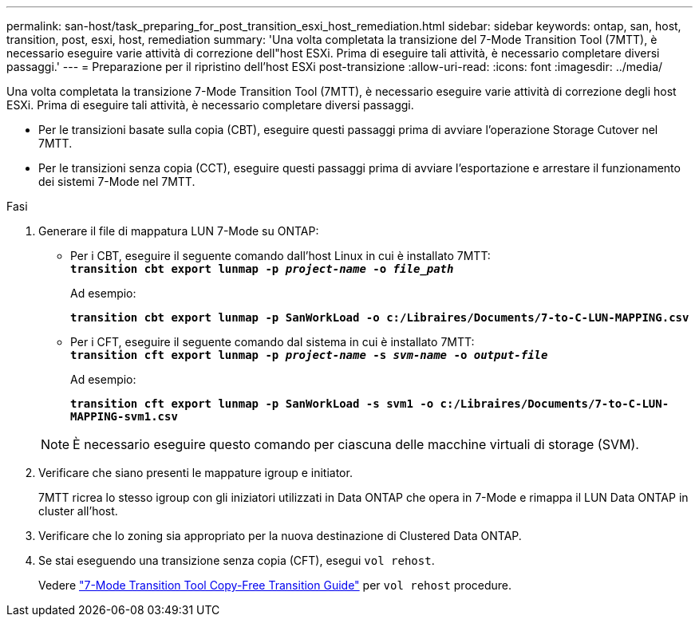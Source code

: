 ---
permalink: san-host/task_preparing_for_post_transition_esxi_host_remediation.html 
sidebar: sidebar 
keywords: ontap, san, host, transition, post, esxi, host, remediation 
summary: 'Una volta completata la transizione del 7-Mode Transition Tool (7MTT), è necessario eseguire varie attività di correzione dell"host ESXi. Prima di eseguire tali attività, è necessario completare diversi passaggi.' 
---
= Preparazione per il ripristino dell'host ESXi post-transizione
:allow-uri-read: 
:icons: font
:imagesdir: ../media/


[role="lead"]
Una volta completata la transizione 7-Mode Transition Tool (7MTT), è necessario eseguire varie attività di correzione degli host ESXi. Prima di eseguire tali attività, è necessario completare diversi passaggi.

* Per le transizioni basate sulla copia (CBT), eseguire questi passaggi prima di avviare l'operazione Storage Cutover nel 7MTT.
* Per le transizioni senza copia (CCT), eseguire questi passaggi prima di avviare l'esportazione e arrestare il funzionamento dei sistemi 7-Mode nel 7MTT.


.Fasi
. Generare il file di mappatura LUN 7-Mode su ONTAP:
+
** Per i CBT, eseguire il seguente comando dall'host Linux in cui è installato 7MTT: +
`*transition cbt export lunmap -p _project-name_ -o _file_path_*`
+
Ad esempio:

+
`*transition cbt export lunmap -p SanWorkLoad -o c:/Libraires/Documents/7-to-C-LUN-MAPPING.csv*`

** Per i CFT, eseguire il seguente comando dal sistema in cui è installato 7MTT: +
`*transition cft export lunmap -p _project-name_ -s _svm-name_ -o _output-file_*`
+
Ad esempio:

+
`*transition cft export lunmap -p SanWorkLoad -s svm1 -o c:/Libraires/Documents/7-to-C-LUN-MAPPING-svm1.csv*`

+

NOTE: È necessario eseguire questo comando per ciascuna delle macchine virtuali di storage (SVM).



. Verificare che siano presenti le mappature igroup e initiator.
+
7MTT ricrea lo stesso igroup con gli iniziatori utilizzati in Data ONTAP che opera in 7-Mode e rimappa il LUN Data ONTAP in cluster all'host.

. Verificare che lo zoning sia appropriato per la nuova destinazione di Clustered Data ONTAP.
. Se stai eseguendo una transizione senza copia (CFT), esegui `vol rehost`.
+
Vedere link:https://docs.netapp.com/us-en/ontap-7mode-transition/copy-free/index.html["7-Mode Transition Tool Copy-Free Transition Guide"] per `vol rehost` procedure.



